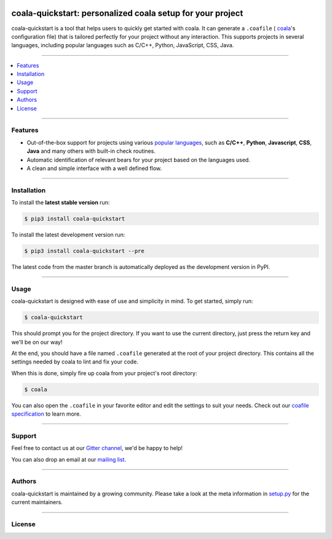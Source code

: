 .. image:: https://cloud.githubusercontent.com/assets/7521600/19196124/e6ea06dc-8cd1-11e6-84a8-c51c899a1f36.png

coala-quickstart: personalized coala setup for your project
-------------
coala-quickstart is a tool that helps users to quickly get started
with coala. It can generate a ``.coafile`` (
`coala <https://github.com/coala/coala>`__'s configuration
file) that is tailored perfectly for your project without any
interaction. This supports projects in several languages, including
popular languages such as C/C++, Python, JavaScript, CSS, Java.

-----

.. contents::
    :local:
    :depth: 1
    :backlinks: none

-----

========
Features
========

* Out-of-the-box support for projects using various
  `popular languages <https://github.com/coala/bear-docs/blob/master/README.rst>`__,
  such as **C/C++**, **Python**, **Javascript**, **CSS**, **Java** and many
  others with built-in check routines.
* Automatic identification of relevant bears for your project
  based on the languages used.
* A clean and simple interface with a well defined flow.

-----

============
Installation
============

To install the **latest stable version** run:

.. code-block:: bash

    $ pip3 install coala-quickstart

|Stable|

To install the latest development version run:

.. code-block:: bash

    $ pip3 install coala-quickstart --pre

The latest code from the master branch is automatically deployed as the
development version in PyPI.

|PyPI| |Windows| |Linux|

-----

=====
Usage
=====

coala-quickstart is designed with ease of use and simplicity in mind. To get
started, simply run:

.. code-block:: bash

    $ coala-quickstart

This should prompt you for the project directory. If you want to use the current
directory, just press the return key and we'll be on our way!

At the end, you should have a file named ``.coafile`` generated at the root of your
project directory. This contains all the settings needed by coala to lint and
fix your code.

When this is done, simply fire up coala from your project's root directory:

.. code-block:: bash

    $ coala

You can also open the ``.coafile`` in your favorite editor and edit
the settings to suit your needs. Check out our `coafile specification <http://coala.readthedocs.io/en/latest/Users/coafile.html>`__
to learn more.

-----

=======
Support
=======

Feel free to contact us at our `Gitter channel <https://gitter.im/coala/coala>`__, we'd be happy to help!

You can also drop an email at our
`mailing list <https://github.com/coala/coala/wiki/Mailing-Lists>`__.

-----

=======
Authors
=======

coala-quickstart is maintained by a growing community. Please take a look at the
meta information in `setup.py <setup.py>`__ for the current maintainers.

-----

=======
License
=======

|AGPL|

.. |Windows| image:: https://img.shields.io/badge/platform-Windows-brightgreen.svg
.. |Linux| image:: https://img.shields.io/badge/platform-Linux-brightgreen.svg
.. |Stable| image:: https://img.shields.io/badge/latest%20stable-0.3.0-green.svg
.. |PyPI| image:: https://img.shields.io/pypi/pyversions/coala-quickstart.svg
   :target: https://pypi.python.org/pypi/coala-quickstart
.. |Linux Build Status| image:: https://img.shields.io/circleci/project/coala/coala-quickstart/master.svg?label=linux%20build
   :target: https://circleci.com/gh/coala/coala
.. |Windows Build status| image:: https://img.shields.io/appveyor/ci/coala/coala/master.svg?label=windows%20build
   :target: https://ci.appveyor.com/project/coala/coala/branch/master
.. |Scrutinizer Code Quality| image:: https://img.shields.io/scrutinizer/g/coala-analyzer/coala.svg?label=scrutinizer%20quality
   :target: https://scrutinizer-ci.com/g/coala-analyzer/coala/?branch=master
.. |codecov.io| image:: https://img.shields.io/codecov/c/github/coala/coala/master.svg?label=branch%20coverage
   :target: https://codecov.io/github/coala/coala?branch=master
.. |Documentation Status| image:: https://readthedocs.org/projects/coala/badge/?version=latest
   :target: http://coala.rtfd.org/
.. |AGPL| image:: https://img.shields.io/github/license/coala/coala.svg
   :target: https://www.gnu.org/licenses/agpl-3.0.html
.. |Gitmate| image:: https://img.shields.io/badge/Gitmate-0%20issues-brightgreen.svg
   :target: http://gitmate.com/
.. |gitter| image:: https://badges.gitter.im/coala/coala.svg
    :target: https://gitter.im/coala/coala
    :alt: Chat on Gitter
